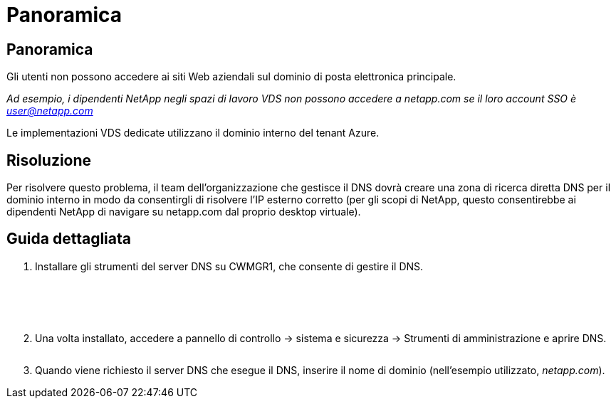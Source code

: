 = Panoramica
:allow-uri-read: 




== Panoramica

Gli utenti non possono accedere ai siti Web aziendali sul dominio di posta elettronica principale.

_Ad esempio, i dipendenti NetApp negli spazi di lavoro VDS non possono accedere a netapp.com se il loro account SSO è user@netapp.com_

Le implementazioni VDS dedicate utilizzano il dominio interno del tenant Azure.



== Risoluzione

Per risolvere questo problema, il team dell'organizzazione che gestisce il DNS dovrà creare una zona di ricerca diretta DNS per il dominio interno in modo da consentirgli di risolvere l'IP esterno corretto (per gli scopi di NetApp, questo consentirebbe ai dipendenti NetApp di navigare su netapp.com dal proprio desktop virtuale).



== Guida dettagliata

. Installare gli strumenti del server DNS su CWMGR1, che consente di gestire il DNS.
+
image:dns1.png[""]

+
image:dns2.png[""]

+
image:dns3.png[""]

+
image:dns4.png[""]

+
image:dns5.png[""]

. Una volta installato, accedere a pannello di controllo → sistema e sicurezza → Strumenti di amministrazione e aprire DNS.
+
image:dns6.png[""]

. Quando viene richiesto il server DNS che esegue il DNS, inserire il nome di dominio (nell'esempio utilizzato, _netapp.com_).

